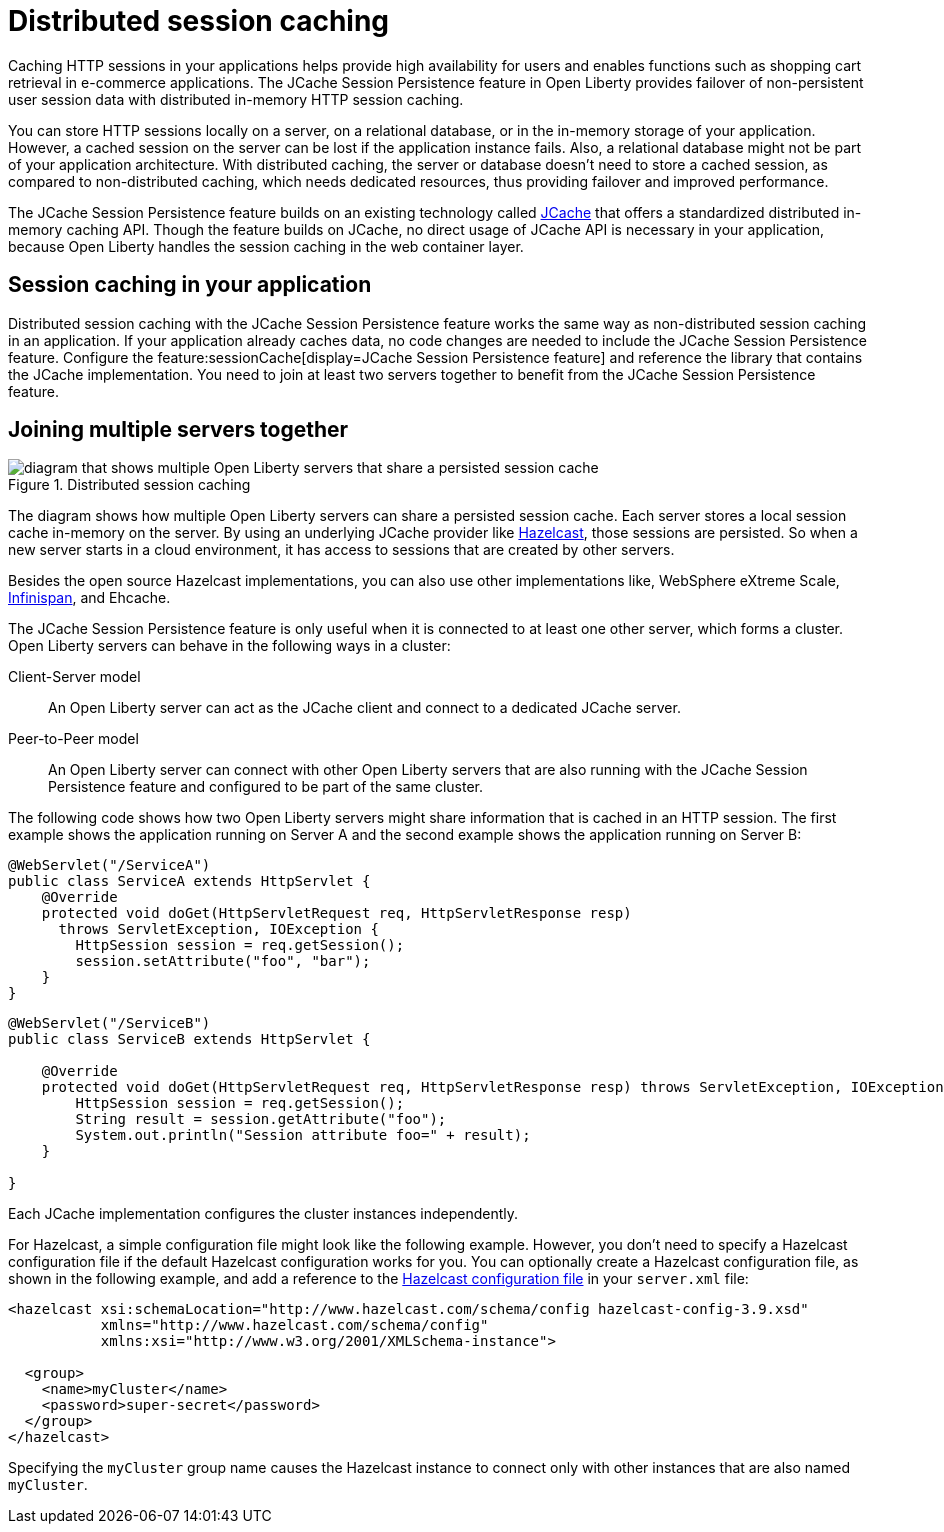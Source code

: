 // Copyright (c) 2020 IBM Corporation and others.
// Licensed under Creative Commons Attribution-NoDerivatives
// 4.0 International (CC BY-ND 4.0)
//   https://creativecommons.org/licenses/by-nd/4.0/
//
// Contributors:
//     IBM Corporation
//
:page-description: Caching sessions in your applications helps improve performance and availability for the users.
:seo-title: Distributed session caching
:seo-description: Caching sessions in your applications helps improve performance and availability for the users.
:page-layout: general-reference
:page-type: general
= Distributed session caching

Caching HTTP sessions in your applications helps provide high availability for users and enables functions such as shopping cart retrieval in e-commerce applications.
The JCache Session Persistence feature in Open Liberty provides failover of non-persistent user session data with distributed in-memory HTTP session caching.

You can store HTTP sessions locally on a server, on a relational database, or in the in-memory storage of your application.
However, a cached session on the server can be lost if the application instance fails.
Also, a relational database might not be part of your application architecture.
With distributed caching, the server or database doesn't need to store a cached session, as compared to non-distributed caching, which needs dedicated resources, thus providing failover and improved performance.

The JCache Session Persistence feature builds on an existing technology called link:https://hazelcast.com/glossary/jcache-java-cache/[JCache] that offers a standardized distributed in-memory caching API.
Though the feature builds on JCache, no direct usage of JCache API is necessary in your application, because Open Liberty handles the session caching in the web container layer.


== Session caching in your application

Distributed session caching with the JCache Session Persistence feature works the same way as non-distributed session caching in an application.
If your application already caches data, no code changes are needed to include the JCache Session Persistence feature.
Configure the feature:sessionCache[display=JCache Session Persistence feature] and reference the library that contains the JCache implementation.
You need to join at least two servers together to benefit from the JCache Session Persistence feature.

== Joining multiple servers together

.Distributed session caching
image::blog_sessionCache.png[diagram that shows multiple Open Liberty servers that share a persisted session cache,align="center"]

The diagram shows how multiple Open Liberty servers can share a persisted session cache.
Each server stores a local session cache in-memory on the server.
By using an underlying JCache provider like link:https://hazelcast.com/[Hazelcast], those sessions are persisted.
So when a new server starts in a cloud environment, it has access to sessions that are created by other servers.

Besides the open source Hazelcast implementations, you can also use other implementations like, WebSphere eXtreme Scale, xref:configuring-infinispan-support.adoc[Infinispan], and Ehcache.


The JCache Session Persistence feature is only useful when it is connected to at least one other server, which forms a cluster.
Open Liberty servers can behave in the following ways in a cluster:


Client-Server model:: An Open Liberty server can act as the JCache client and connect to a dedicated JCache server.

Peer-to-Peer model:: An Open Liberty server can connect with other Open Liberty servers that are also running with the JCache Session Persistence feature and configured to be part of the same cluster.

The following code shows how two Open Liberty servers might share information that is cached in an HTTP session.
The first example shows the application running on Server A and the second example shows the application running on Server B:

[source, java]
----
@WebServlet("/ServiceA")
public class ServiceA extends HttpServlet {
    @Override
    protected void doGet(HttpServletRequest req, HttpServletResponse resp)
      throws ServletException, IOException {
        HttpSession session = req.getSession();
        session.setAttribute("foo", "bar");
    }
}
----

[source, java]
----
@WebServlet("/ServiceB")
public class ServiceB extends HttpServlet {

    @Override
    protected void doGet(HttpServletRequest req, HttpServletResponse resp) throws ServletException, IOException {
        HttpSession session = req.getSession();
        String result = session.getAttribute("foo");
        System.out.println("Session attribute foo=" + result);
    }

}
----

Each JCache implementation configures the cluster instances independently.

For Hazelcast, a simple configuration file might look like the following example.
However, you don’t need to specify a Hazelcast configuration file if the default Hazelcast configuration works for you.
You can optionally create a Hazelcast configuration file, as shown in the following example, and add a reference to the link:/docs/latest/reference/feature/sessionCache-1.0.html#_providing_additional_hazelcast_configuration[Hazelcast configuration file] in your `server.xml` file:

[source, java]
----
<hazelcast xsi:schemaLocation="http://www.hazelcast.com/schema/config hazelcast-config-3.9.xsd"
           xmlns="http://www.hazelcast.com/schema/config"
           xmlns:xsi="http://www.w3.org/2001/XMLSchema-instance">

  <group>
    <name>myCluster</name>
    <password>super-secret</password>
  </group>
</hazelcast>
----

Specifying the `myCluster` group name causes the Hazelcast instance to connect only with other instances that are also named `myCluster`.
